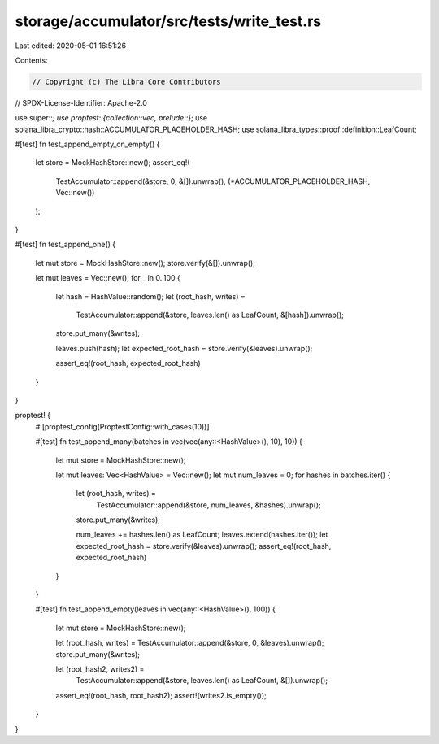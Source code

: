 storage/accumulator/src/tests/write_test.rs
===========================================

Last edited: 2020-05-01 16:51:26

Contents:

.. code-block:: rs

    // Copyright (c) The Libra Core Contributors
// SPDX-License-Identifier: Apache-2.0

use super::*;
use proptest::{collection::vec, prelude::*};
use solana_libra_crypto::hash::ACCUMULATOR_PLACEHOLDER_HASH;
use solana_libra_types::proof::definition::LeafCount;

#[test]
fn test_append_empty_on_empty() {
    let store = MockHashStore::new();
    assert_eq!(
        TestAccumulator::append(&store, 0, &[]).unwrap(),
        (*ACCUMULATOR_PLACEHOLDER_HASH, Vec::new())
    );
}

#[test]
fn test_append_one() {
    let mut store = MockHashStore::new();
    store.verify(&[]).unwrap();

    let mut leaves = Vec::new();
    for _ in 0..100 {
        let hash = HashValue::random();
        let (root_hash, writes) =
            TestAccumulator::append(&store, leaves.len() as LeafCount, &[hash]).unwrap();
        store.put_many(&writes);

        leaves.push(hash);
        let expected_root_hash = store.verify(&leaves).unwrap();

        assert_eq!(root_hash, expected_root_hash)
    }
}

proptest! {
    #![proptest_config(ProptestConfig::with_cases(10))]

    #[test]
    fn test_append_many(batches in vec(vec(any::<HashValue>(), 10), 10)) {
        let mut store = MockHashStore::new();

        let mut leaves: Vec<HashValue> = Vec::new();
        let mut num_leaves = 0;
        for hashes in batches.iter() {
            let (root_hash, writes) =
                TestAccumulator::append(&store, num_leaves, &hashes).unwrap();
            store.put_many(&writes);

            num_leaves += hashes.len() as LeafCount;
            leaves.extend(hashes.iter());
            let expected_root_hash = store.verify(&leaves).unwrap();
            assert_eq!(root_hash, expected_root_hash)
        }
    }

    #[test]
    fn test_append_empty(leaves in vec(any::<HashValue>(), 100)) {
        let mut store = MockHashStore::new();

        let (root_hash, writes) = TestAccumulator::append(&store, 0, &leaves).unwrap();
        store.put_many(&writes);

        let (root_hash2, writes2) =
            TestAccumulator::append(&store, leaves.len() as LeafCount, &[]).unwrap();

        assert_eq!(root_hash, root_hash2);
        assert!(writes2.is_empty());
    }
}


